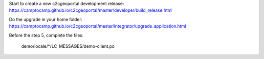 Start to create a new c2cgeoportal development release:
https://camptocamp.github.io/c2cgeoportal/master/developer/build_release.html

Do the upgrade in your home folder:
https://camptocamp.github.io/c2cgeoportal/master/integrator/upgrade_application.html

Before the step 5, complete the files:

    demo/locale/*/LC_MESSAGES/demo-client.po
